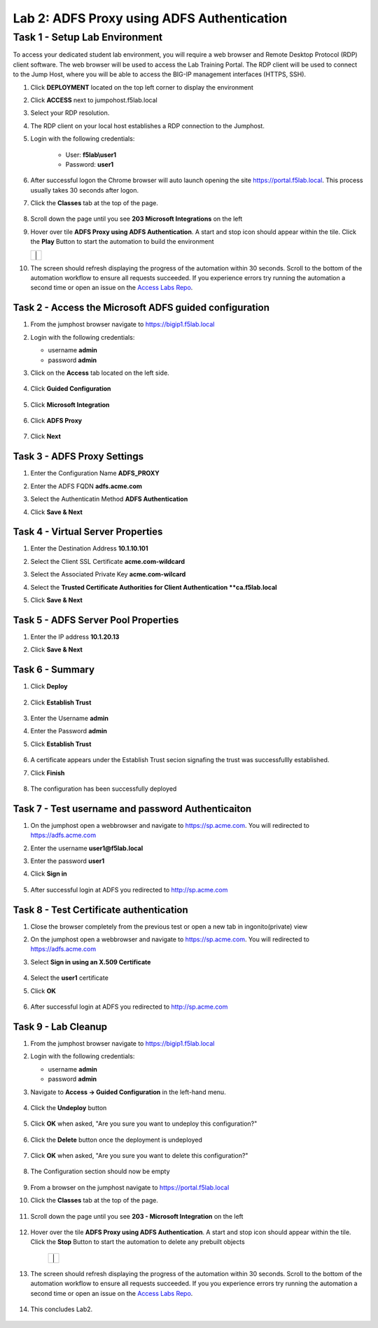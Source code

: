Lab 2: ADFS Proxy using ADFS Authentication
=============================================


Task 1 - Setup Lab Environment
-----------------------------------

To access your dedicated student lab environment, you will require a web browser and Remote Desktop Protocol (RDP) client software. The web browser will be used to access the Lab Training Portal. The RDP client will be used to connect to the Jump Host, where you will be able to access the BIG-IP management interfaces (HTTPS, SSH).

#. Click **DEPLOYMENT** located on the top left corner to display the environment

#. Click **ACCESS** next to jumpohost.f5lab.local

   |image001|

#. Select your RDP resolution.

#. The RDP client on your local host establishes a RDP connection to the Jumphost.

#. Login with the following credentials:

         - User: **f5lab\\user1**
         - Password: **user1**

#. After successful logon the Chrome browser will auto launch opening the site https://portal.f5lab.local.  This process usually takes 30 seconds after logon.

#. Click the **Classes** tab at the top of the page.

	|image002|


#. Scroll down the page until you see **203 Microsoft Integrations** on the left

   |image003|

#. Hover over tile **ADFS Proxy using ADFS Authentication**. A start and stop icon should appear within the tile.  Click the **Play** Button to start the automation to build the environment

   +---------------+-------------+
   | |image004|     | |image005| |
   +---------------+-------------+

#. The screen should refresh displaying the progress of the automation within 30 seconds.  Scroll to the bottom of the automation workflow to ensure all requests succeeded.  If you experience errors try running the automation a second time or open an issue on the `Access Labs Repo <https://github.com/f5devcentral/access-labs>`__.

   |image006|

Task 2 - Access the Microsoft ADFS guided configuration
~~~~~~~~~~~~~~~~~~~~~~~~~~~~~~~~~~~~~~~~~~~~~~~~~~~~~~~~

#. From the jumphost browser navigate to https://bigip1.f5lab.local

#. Login with the following credentials:

   - username **admin**
   - password **admin**

#. Click on the **Access** tab located on the left side.

    |image007|

#. Click **Guided Configuration**

    |image008|

#. Click **Microsoft Integration**

    |image009|

#. Click **ADFS Proxy**

    |image010|

#. Click **Next**

    |image011|

Task 3 - ADFS Proxy Settings
~~~~~~~~~~~~~~~~~~~~~~~~~~~~~~~~~

#. Enter the Configuration Name **ADFS_PROXY**
#. Enter the ADFS FQDN **adfs.acme.com**
#. Select the Authenticatin Method **ADFS Authentication**
#. Click **Save & Next**

    |image012|


Task 4 - Virtual Server Properties
~~~~~~~~~~~~~~~~~~~~~~~~~~~~~~~~~~~~

#. Enter the Destination Address **10.1.10.101**
#. Select the Client SSL Certificate **acme.com-wildcard**
#. Select the Associated Private Key **acme.com-wilcard**
#. Select the **Trusted Certificate Authorities for Client Authentication **ca.f5lab.local**
#. Click **Save & Next**

    |image013|


Task 5 - ADFS Server Pool Properties
~~~~~~~~~~~~~~~~~~~~~~~~~~~~~~~~~~~~~~

#. Enter the IP address **10.1.20.13**
#. Click **Save & Next**

    |image014|

Task 6 - Summary
~~~~~~~~~~~~~~~~~~~

#. Click **Deploy**

    |image015|

#. Click **Establish Trust**

    |image016|

#. Enter the Username **admin**
#. Enter the Password **admin**
#. Click **Establish Trust**

    |image017|

#. A certificate appears under the Establish Trust secion signafing the trust was successfullly established. 
#. Click **Finish** 

    |image018|

#.  The configuration has been successfully deployed

    |image019|



Task 7 - Test username and password Authenticaiton
~~~~~~~~~~~~~~~~~~~~~~~~~~~~~~~~~~~~~~~~~~~~~~~~~~~~


#. On the jumphost open a webbrowser and navigate to https://sp.acme.com.  You will redirected to https://adfs.acme.com
#. Enter the username **user1@f5lab.local**
#. Enter the password **user1**
#. Click **Sign in**

    |image020|

#.  After successful login at ADFS you redirected to http://sp.acme.com

    |image021|

    


Task 8 - Test Certificate authentication
~~~~~~~~~~~~~~~~~~~~~~~~~~~~~~~~~~~~~~~~~~~

#. Close the browser completely from the previous test or open a new tab in ingonito(private) view
#.  On the jumphost open a webbrowser and navigate to https://sp.acme.com.  You will redirected to https://adfs.acme.com
#. Select **Sign in using an X.509 Certificate**

    |image022|

#. Select the **user1** certificate
#. Click **OK**

    |image023|

#.  After successful login at ADFS you redirected to http://sp.acme.com

    |image021|

Task 9 - Lab Cleanup
~~~~~~~~~~~~~~~~~~~~~~~~~~

#. From the jumphost browser navigate to https://bigip1.f5lab.local

#. Login with the following credentials:

   - username **admin**
   - password **admin**

#. Navigate to **Access -> Guided Configuration** in the left-hand menu. 

    |image008|

                                                                        
#. Click the **Undeploy** button  

    |image024|

                                                                            
#. Click **OK** when asked, "Are you sure you want to undeploy this configuration?"   

    |image025|       

#. Click the **Delete** button once the deployment is undeployed    

    |image026|

#. Click **OK** when asked, "Are you sure you want to delete this configuration?"     

    |image027|       

#. The Configuration section should now be empty  

    |image028|

#. From a browser on the jumphost navigate to https://portal.f5lab.local                     
                                                                                            
#. Click the **Classes** tab at the top of the page.  

    |image002|

#. Scroll down the page until you see **203 - Microsoft Integration** on the left     

    |image003|

#. Hover over the tile **ADFS Proxy using ADFS Authentication**. A start and stop icon should appear within the tile.  Click the **Stop** Button to start the automation to delete any prebuilt objects                                                                  

    +---------------+-------------+
    | |image004|     | |image029| |
    +---------------+-------------+

#. The screen should refresh displaying the progress of the automation within 30 seconds. Scroll to the bottom of the automation workflow to ensure all requests succeeded. If you you experience errors try running the automation a second time or open an issue on the `Access Labs Repo <https://github.com/f5devcentral/access-labs>`__.                      

    |image030|

#. This concludes Lab2.   

    |image000|


.. |image000| image:: ./media/lab02/000.png
.. |image001| image:: ./media/lab02/001.png
.. |image002| image:: ./media/lab02/002.png
.. |image003| image:: ./media/lab02/003.png
.. |image004| image:: ./media/lab02/004.png
.. |image005| image:: ./media/lab02/005.png
.. |image006| image:: ./media/lab02/006.png
.. |image007| image:: ./media/lab02/007.png
.. |image008| image:: ./media/lab02/008.png
.. |image009| image:: ./media/lab02/009.png
.. |image010| image:: ./media/lab02/010.png
.. |image011| image:: ./media/lab02/011.png
.. |image012| image:: ./media/lab02/012.png
.. |image013| image:: ./media/lab02/013.png
.. |image014| image:: ./media/lab02/014.png
.. |image015| image:: ./media/lab02/015.png
.. |image016| image:: ./media/lab02/016.png
.. |image017| image:: ./media/lab02/017.png
.. |image018| image:: ./media/lab02/018.png
.. |image019| image:: ./media/lab02/019.png
.. |image020| image:: ./media/lab02/020.png
.. |image021| image:: ./media/lab02/021.png
.. |image022| image:: ./media/lab02/022.png
.. |image023| image:: ./media/lab02/023.png
.. |image024| image:: ./media/lab02/024.png
.. |image025| image:: ./media/lab02/025.png
.. |image026| image:: ./media/lab02/026.png
.. |image027| image:: ./media/lab02/027.png
.. |image028| image:: ./media/lab02/028.png
.. |image029| image:: ./media/lab02/029.png
.. |image030| image:: ./media/lab02/030.png

